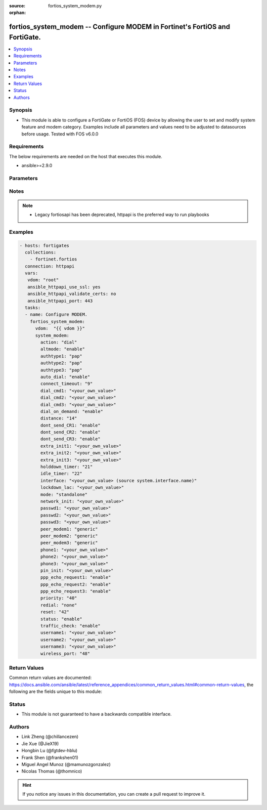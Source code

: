:source: fortios_system_modem.py

:orphan:

.. fortios_system_modem:

fortios_system_modem -- Configure MODEM in Fortinet's FortiOS and FortiGate.
++++++++++++++++++++++++++++++++++++++++++++++++++++++++++++++++++++++++++++

.. versionadded:: 2.10

.. contents::
   :local:
   :depth: 1


Synopsis
--------
- This module is able to configure a FortiGate or FortiOS (FOS) device by allowing the user to set and modify system feature and modem category. Examples include all parameters and values need to be adjusted to datasources before usage. Tested with FOS v6.0.0



Requirements
------------
The below requirements are needed on the host that executes this module.

- ansible>=2.9.0


Parameters
----------


.. raw:: html

    <ul>
    <li> <span class="li-head">access_token</span> - Token-based authentication. Generated from GUI of Fortigate. <span class="li-normal">type: str</span> <span class="li-required">required: False</span></li>
    <li> <span class="li-head">vdom</span> - Virtual domain, among those defined previously. A vdom is a virtual instance of the FortiGate that can be configured and used as a different unit. <span class="li-normal">type: str</span> <span class="li-normal">default: root</span></li>
    <li> <span class="li-head">system_modem</span> - Configure MODEM. <span class="li-normal">type: dict</span></li>
        <ul class="ul-self">
        <li> <span class="li-head">action</span> - Dial up/stop MODEM. <span class="li-normal">type: str</span> <span class="li-normal">choices: dial, stop, none</span></li>
        <li> <span class="li-head">altmode</span> - Enable/disable altmode for installations using PPP in China. <span class="li-normal">type: str</span> <span class="li-normal">choices: enable, disable</span></li>
        <li> <span class="li-head">authtype1</span> - Allowed authentication types for ISP 1. <span class="li-normal">type: str</span> <span class="li-normal">choices: pap, chap, mschap, mschapv2</span></li>
        <li> <span class="li-head">authtype2</span> - Allowed authentication types for ISP 2. <span class="li-normal">type: str</span> <span class="li-normal">choices: pap, chap, mschap, mschapv2</span></li>
        <li> <span class="li-head">authtype3</span> - Allowed authentication types for ISP 3. <span class="li-normal">type: str</span> <span class="li-normal">choices: pap, chap, mschap, mschapv2</span></li>
        <li> <span class="li-head">auto_dial</span> - Enable/disable auto-dial after a reboot or disconnection. <span class="li-normal">type: str</span> <span class="li-normal">choices: enable, disable</span></li>
        <li> <span class="li-head">connect_timeout</span> - Connection completion timeout (30 - 255 sec). <span class="li-normal">type: int</span></li>
        <li> <span class="li-head">dial_cmd1</span> - Dial command (this is often an ATD or ATDT command). <span class="li-normal">type: str</span></li>
        <li> <span class="li-head">dial_cmd2</span> - Dial command (this is often an ATD or ATDT command). <span class="li-normal">type: str</span></li>
        <li> <span class="li-head">dial_cmd3</span> - Dial command (this is often an ATD or ATDT command). <span class="li-normal">type: str</span></li>
        <li> <span class="li-head">dial_on_demand</span> - Enable/disable to dial the modem when packets are routed to the modem interface. <span class="li-normal">type: str</span> <span class="li-normal">choices: enable, disable</span></li>
        <li> <span class="li-head">distance</span> - Distance of learned routes (1 - 255). <span class="li-normal">type: int</span></li>
        <li> <span class="li-head">dont_send_CR1</span> - Do not send CR when connected (ISP1). <span class="li-normal">type: str</span> <span class="li-normal">choices: enable, disable</span></li>
        <li> <span class="li-head">dont_send_CR2</span> - Do not send CR when connected (ISP2). <span class="li-normal">type: str</span> <span class="li-normal">choices: enable, disable</span></li>
        <li> <span class="li-head">dont_send_CR3</span> - Do not send CR when connected (ISP3). <span class="li-normal">type: str</span> <span class="li-normal">choices: enable, disable</span></li>
        <li> <span class="li-head">extra_init1</span> - Extra initialization string to ISP 1. <span class="li-normal">type: str</span></li>
        <li> <span class="li-head">extra_init2</span> - Extra initialization string to ISP 2. <span class="li-normal">type: str</span></li>
        <li> <span class="li-head">extra_init3</span> - Extra initialization string to ISP 3. <span class="li-normal">type: str</span></li>
        <li> <span class="li-head">holddown_timer</span> - Hold down timer in seconds (1 - 60 sec). <span class="li-normal">type: int</span></li>
        <li> <span class="li-head">idle_timer</span> - MODEM connection idle time (1 - 9999 min). <span class="li-normal">type: int</span></li>
        <li> <span class="li-head">interface</span> - Name of redundant interface. Source system.interface.name. <span class="li-normal">type: str</span></li>
        <li> <span class="li-head">lockdown_lac</span> - Allow connection only to the specified Location Area Code (LAC). <span class="li-normal">type: str</span></li>
        <li> <span class="li-head">mode</span> - Set MODEM operation mode to redundant or standalone. <span class="li-normal">type: str</span> <span class="li-normal">choices: standalone, redundant</span></li>
        <li> <span class="li-head">network_init</span> - AT command to set the Network name/type (AT+COPS=<mode>,[<format>,<oper>[,<AcT>]]). <span class="li-normal">type: str</span></li>
        <li> <span class="li-head">passwd1</span> - Password to access the specified dialup account. <span class="li-normal">type: str</span></li>
        <li> <span class="li-head">passwd2</span> - Password to access the specified dialup account. <span class="li-normal">type: str</span></li>
        <li> <span class="li-head">passwd3</span> - Password to access the specified dialup account. <span class="li-normal">type: str</span></li>
        <li> <span class="li-head">peer_modem1</span> - Specify peer MODEM type for phone1. <span class="li-normal">type: str</span> <span class="li-normal">choices: generic, actiontec, ascend_TNT</span></li>
        <li> <span class="li-head">peer_modem2</span> - Specify peer MODEM type for phone2. <span class="li-normal">type: str</span> <span class="li-normal">choices: generic, actiontec, ascend_TNT</span></li>
        <li> <span class="li-head">peer_modem3</span> - Specify peer MODEM type for phone3. <span class="li-normal">type: str</span> <span class="li-normal">choices: generic, actiontec, ascend_TNT</span></li>
        <li> <span class="li-head">phone1</span> - Phone number to connect to the dialup account (must not contain spaces, and should include standard special characters). <span class="li-normal">type: str</span></li>
        <li> <span class="li-head">phone2</span> - Phone number to connect to the dialup account (must not contain spaces, and should include standard special characters). <span class="li-normal">type: str</span></li>
        <li> <span class="li-head">phone3</span> - Phone number to connect to the dialup account (must not contain spaces, and should include standard special characters). <span class="li-normal">type: str</span></li>
        <li> <span class="li-head">pin_init</span> - AT command to set the PIN (AT+PIN=<pin>). <span class="li-normal">type: str</span></li>
        <li> <span class="li-head">ppp_echo_request1</span> - Enable/disable PPP echo-request to ISP 1. <span class="li-normal">type: str</span> <span class="li-normal">choices: enable, disable</span></li>
        <li> <span class="li-head">ppp_echo_request2</span> - Enable/disable PPP echo-request to ISP 2. <span class="li-normal">type: str</span> <span class="li-normal">choices: enable, disable</span></li>
        <li> <span class="li-head">ppp_echo_request3</span> - Enable/disable PPP echo-request to ISP 3. <span class="li-normal">type: str</span> <span class="li-normal">choices: enable, disable</span></li>
        <li> <span class="li-head">priority</span> - Priority of learned routes (0 - 4294967295). <span class="li-normal">type: int</span></li>
        <li> <span class="li-head">redial</span> - Redial limit (1 - 10 attempts, none = redial forever). <span class="li-normal">type: str</span> <span class="li-normal">choices: none, 1, 2, 3, 4, 5, 6, 7, 8, 9, 10</span></li>
        <li> <span class="li-head">reset</span> - Number of dial attempts before resetting modem (0 = never reset). <span class="li-normal">type: int</span></li>
        <li> <span class="li-head">status</span> - Enable/disable Modem support (equivalent to bringing an interface up or down). <span class="li-normal">type: str</span> <span class="li-normal">choices: enable, disable</span></li>
        <li> <span class="li-head">traffic_check</span> - Enable/disable traffic-check. <span class="li-normal">type: str</span> <span class="li-normal">choices: enable, disable</span></li>
        <li> <span class="li-head">username1</span> - User name to access the specified dialup account. <span class="li-normal">type: str</span></li>
        <li> <span class="li-head">username2</span> - User name to access the specified dialup account. <span class="li-normal">type: str</span></li>
        <li> <span class="li-head">username3</span> - User name to access the specified dialup account. <span class="li-normal">type: str</span></li>
        <li> <span class="li-head">wireless_port</span> - Enter wireless port number, 0 for default, 1 for first port, ... (0 - 4294967295) <span class="li-normal">type: int</span></li>
        </ul>
    </ul>


Notes
-----

.. note::

   - Legacy fortiosapi has been deprecated, httpapi is the preferred way to run playbooks



Examples
--------

.. code-block:: yaml+jinja
    
    - hosts: fortigates
      collections:
        - fortinet.fortios
      connection: httpapi
      vars:
       vdom: "root"
       ansible_httpapi_use_ssl: yes
       ansible_httpapi_validate_certs: no
       ansible_httpapi_port: 443
      tasks:
      - name: Configure MODEM.
        fortios_system_modem:
          vdom:  "{{ vdom }}"
          system_modem:
            action: "dial"
            altmode: "enable"
            authtype1: "pap"
            authtype2: "pap"
            authtype3: "pap"
            auto_dial: "enable"
            connect_timeout: "9"
            dial_cmd1: "<your_own_value>"
            dial_cmd2: "<your_own_value>"
            dial_cmd3: "<your_own_value>"
            dial_on_demand: "enable"
            distance: "14"
            dont_send_CR1: "enable"
            dont_send_CR2: "enable"
            dont_send_CR3: "enable"
            extra_init1: "<your_own_value>"
            extra_init2: "<your_own_value>"
            extra_init3: "<your_own_value>"
            holddown_timer: "21"
            idle_timer: "22"
            interface: "<your_own_value> (source system.interface.name)"
            lockdown_lac: "<your_own_value>"
            mode: "standalone"
            network_init: "<your_own_value>"
            passwd1: "<your_own_value>"
            passwd2: "<your_own_value>"
            passwd3: "<your_own_value>"
            peer_modem1: "generic"
            peer_modem2: "generic"
            peer_modem3: "generic"
            phone1: "<your_own_value>"
            phone2: "<your_own_value>"
            phone3: "<your_own_value>"
            pin_init: "<your_own_value>"
            ppp_echo_request1: "enable"
            ppp_echo_request2: "enable"
            ppp_echo_request3: "enable"
            priority: "40"
            redial: "none"
            reset: "42"
            status: "enable"
            traffic_check: "enable"
            username1: "<your_own_value>"
            username2: "<your_own_value>"
            username3: "<your_own_value>"
            wireless_port: "48"
    


Return Values
-------------
Common return values are documented: https://docs.ansible.com/ansible/latest/reference_appendices/common_return_values.html#common-return-values, the following are the fields unique to this module:

.. raw:: html

    <ul>

    <li> <span class="li-return">build</span> - Build number of the fortigate image <span class="li-normal">returned: always</span> <span class="li-normal">type: str</span> <span class="li-normal">sample: 1547</span></li>
    <li> <span class="li-return">http_method</span> - Last method used to provision the content into FortiGate <span class="li-normal">returned: always</span> <span class="li-normal">type: str</span> <span class="li-normal">sample: PUT</span></li>
    <li> <span class="li-return">http_status</span> - Last result given by FortiGate on last operation applied <span class="li-normal">returned: always</span> <span class="li-normal">type: str</span> <span class="li-normal">sample: 200</span></li>
    <li> <span class="li-return">mkey</span> - Master key (id) used in the last call to FortiGate <span class="li-normal">returned: success</span> <span class="li-normal">type: str</span> <span class="li-normal">sample: id</span></li>
    <li> <span class="li-return">name</span> - Name of the table used to fulfill the request <span class="li-normal">returned: always</span> <span class="li-normal">type: str</span> <span class="li-normal">sample: urlfilter</span></li>
    <li> <span class="li-return">path</span> - Path of the table used to fulfill the request <span class="li-normal">returned: always</span> <span class="li-normal">type: str</span> <span class="li-normal">sample: webfilter</span></li>
    <li> <span class="li-return">revision</span> - Internal revision number <span class="li-normal">returned: always</span> <span class="li-normal">type: str</span> <span class="li-normal">sample: 17.0.2.10658</span></li>
    <li> <span class="li-return">serial</span> - Serial number of the unit <span class="li-normal">returned: always</span> <span class="li-normal">type: str</span> <span class="li-normal">sample: FGVMEVYYQT3AB5352</span></li>
    <li> <span class="li-return">status</span> - Indication of the operation's result <span class="li-normal">returned: always</span> <span class="li-normal">type: str</span> <span class="li-normal">sample: success</span></li>
    <li> <span class="li-return">vdom</span> - Virtual domain used <span class="li-normal">returned: always</span> <span class="li-normal">type: str</span> <span class="li-normal">sample: root</span></li>
    <li> <span class="li-return">version</span> - Version of the FortiGate <span class="li-normal">returned: always</span> <span class="li-normal">type: str</span> <span class="li-normal">sample: v5.6.3</span></li>
    </ul>

Status
------

- This module is not guaranteed to have a backwards compatible interface.


Authors
-------

- Link Zheng (@chillancezen)
- Jie Xue (@JieX19)
- Hongbin Lu (@fgtdev-hblu)
- Frank Shen (@frankshen01)
- Miguel Angel Munoz (@mamunozgonzalez)
- Nicolas Thomas (@thomnico)


.. hint::
    If you notice any issues in this documentation, you can create a pull request to improve it.
